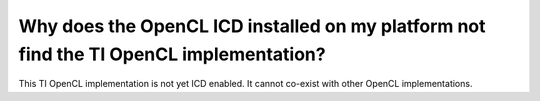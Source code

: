 ****************************************************************************************
Why does the OpenCL ICD installed on my platform not find the TI OpenCL implementation?
****************************************************************************************

This TI OpenCL implementation is not yet ICD enabled. It cannot co-exist with 
other OpenCL implementations.
